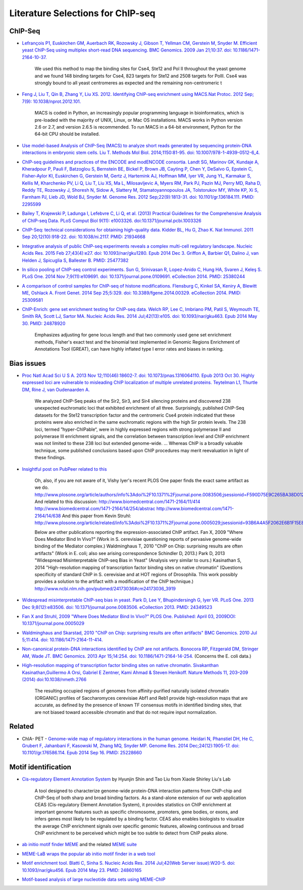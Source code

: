 .. contents::
   :depth: 3.0
..

Literature Selections for ChIP-seq
----------------------------------

ChIP-Seq
~~~~~~~~

-  `Lefrançois P1, Euskirchen GM, Auerbach RK, Rozowsky J, Gibson T,
   Yellman CM, Gerstein M, Snyder M. Efficient yeast ChIP-Seq using
   multiplex short-read DNA sequencing. BMC Genomics. 2009 Jan 21;10:37.
   doi:
   10.1186/1471-2164-10-37. <http://www.ncbi.nlm.nih.gov/pubmed/19159457>`__

    We used this method to map the binding sites for Cse4, Ste12 and Pol
    II throughout the yeast genome and we found 148 binding targets for
    Cse4, 823 targets for Ste12 and 2508 targets for PolII. Cse4 was
    strongly bound to all yeast centromeres as expected and the
    remaining non-centromeric t

-  `Feng J, Liu T, Qin B, Zhang Y, Liu XS. 2012. Identifying ChIP-seq
   enrichment using MACS.Nat Protoc. 2012 Sep; 7(9):
   10.1038/nprot.2012.101. <http://www.ncbi.nlm.nih.gov/pmc/articles/PMC3868217/>`__

    MACS is coded in Python, an increasingly popular programming
    language in bioinformatics, which is pre-loaded with the majority of
    UNIX, Linux, or Mac OS installations. MACS works in Python version
    2.6 or 2.7, and version 2.6.5 is recommended. To run MACS in a
    64-bit environment, Python for the 64-bit CPU should be installed.

-  `Use model-based Analysis of ChIP-Seq (MACS) to analyze short reads
   generated by sequencing protein-DNA interactions in embryonic stem
   cells. Liu T. Methods Mol Biol. 2014;1150:81-95. doi:
   10.1007/978-1-4939-0512-6\_4. <http://www.ncbi.nlm.nih.gov/pubmed/24743991>`__

-  `ChIP-seq guidelines and practices of the ENCODE and modENCODE
   consortia. Landt SG, Marinov GK, Kundaje A, Kheradpour P, Pauli F,
   Batzoglou S, Bernstein BE, Bickel P, Brown JB, Cayting P, Chen Y,
   DeSalvo G, Epstein C, Fisher-Aylor KI, Euskirchen G, Gerstein M,
   Gertz J, Hartemink AJ, Hoffman MM, Iyer VR, Jung YL, Karmakar S,
   Kellis M, Kharchenko PV, Li Q, Liu T, Liu XS, Ma L, Milosavljevic A,
   Myers RM, Park PJ, Pazin MJ, Perry MD, Raha D, Reddy TE, Rozowsky J,
   Shoresh N, Sidow A, Slattery M, Stamatoyannopoulos JA, Tolstorukov
   MY, White KP, Xi S, Farnham PJ, Lieb JD, Wold BJ, Snyder M. Genome
   Res. 2012 Sep;22(9):1813-31. doi: 10.1101/gr.136184.111. PMID:
   2295599 <http://www.ncbi.nlm.nih.gov/pubmed/22955991>`__

-  `Bailey T, Krajewski P, Ladunga I, Lefebvre C, Li Q, et al. (2013)
   Practical Guidelines for the Comprehensive Analysis of ChIP-seq Data.
   PLoS Comput Biol 9(11): e1003326.
   doi:10.1371/journal.pcbi.1003326 <http://www.ncbi.nlm.nih.gov/pubmed/24244136>`__

-  `ChIP-Seq: technical considerations for obtaining high-quality data.
   Kidder BL, Hu G, Zhao K. Nat Immunol. 2011 Sep 20;12(10):918-22. doi:
   10.1038/ni.2117. PMID:
   21934668 <http://www.ncbi.nlm.nih.gov/pubmed/21934668>`__

-  `Integrative analysis of public ChIP-seq experiments reveals a
   complex multi-cell regulatory landscape. Nucleic Acids Res. 2015 Feb
   27;43(4):e27. doi: 10.1093/nar/gku1280. Epub 2014 Dec 3. Griffon A,
   Barbier Q1, Dalino J, van Helden J, Spicuglia S, Ballester B. PMID:
   25477382 <http://www.ncbi.nlm.nih.gov/pubmed/25477382>`__

-  `In silico pooling of ChIP-seq control experiments. Sun G, Srinivasan
   R, Lopez-Anido C, Hung HA, Svaren J, Keleş S. PLoS One. 2014 Nov
   7;9(11):e109691. doi: 10.1371/journal.pone.0109691. eCollection 2014.
   PMID: 25380244 <http://www.ncbi.nlm.nih.gov/pubmed/25380244>`__

-  `A comparison of control samples for ChIP-seq of histone
   modifications. Flensburg C, Kinkel SA, Keniry A, Blewitt ME, Oshlack
   A. Front Genet. 2014 Sep 25;5:329. doi: 10.3389/fgene.2014.00329.
   eCollection 2014. PMID:
   25309581 <http://www.ncbi.nlm.nih.gov/pubmed/25309581>`__

-  `ChIP-Enrich: gene set enrichment testing for ChIP-seq data. Welch
   RP, Lee C, Imbriano PM, Patil S, Weymouth TE, Smith RA, Scott LJ,
   Sartor MA. Nucleic Acids Res. 2014 Jul;42(13):e105. doi:
   10.1093/nar/gku463. Epub 2014 May 30. PMID:
   24878920 <http://www.ncbi.nlm.nih.gov/pubmed/24878920>`__

    Emphasizes adjusting for gene locus length and that two commonly
    used gene set enrichment methods, Fisher's exact test and the
    binomial test implemented in Genomic Regions Enrichment of
    Annotations Tool (GREAT), can have highly inflated type I error
    rates and biases in ranking.

Bias issues
~~~~~~~~~~~

-  `Proc Natl Acad Sci U S A. 2013 Nov 12;110(46):18602-7. doi:
   10.1073/pnas.1316064110. Epub 2013 Oct 30. Highly expressed loci are
   vulnerable to misleading ChIP localization of multiple unrelated
   proteins. Teytelman L1, Thurtle DM, Rine J, van Oudenaarden
   A. <http://www.ncbi.nlm.nih.gov/pmc/articles/PMC3831989/>`__

    We analyzed ChIP-Seq peaks of the Sir2, Sir3, and Sir4 silencing
    proteins and discovered 238 unexpected euchromatic loci that
    exhibited enrichment of all three. Surprisingly, published ChIP-Seq
    datasets for the Ste12 transcription factor and the centromeric Cse4
    protein indicated that these proteins were also enriched in the same
    euchromatic regions with the high Sir protein levels. The 238 loci,
    termed ”hyper-ChIPable“, were in highly expressed regions with
    strong polymerase II and polymerase III enrichment signals, and the
    correlation between transcription level and ChIP enrichment was not
    limited to these 238 loci but extended genome-wide. ... Whereas ChIP
    is a broadly valuable technique, some published conclusions based
    upon ChIP procedures may merit reevaluation in light of these
    findings.

-  `Insightful post on PubPeer related to
   this <https://pubpeer.com/publications/591EB69E4EA0D85E6C76D2D9CACC1D>`__

    Oh, also, if you are not aware of it, Vishy Iyer's recent PLOS One
    paper finds the exact same artifact as we do.
    http://www.plosone.org/article/authors/info%3Adoi%2F10.1371%2Fjournal.pone.0083506;jsessionid=F590D75E9C265BA38D012211B9B97E33
    And related to this discussion:
    http://www.biomedcentral.com/1471-2164/11/414
    http://www.biomedcentral.com/1471-2164/14/254/abstrac
    http://www.biomedcentral.com/1471-2164/14/638 And this paper from
    Kevin Struhl:
    http://www.plosone.org/article/related/info%3Adoi%2F10.1371%2Fjournal.pone.0005029;jsessionid=93B6A4A5F2062E6B1F15E8997133060D

    Below are other publications reporting the expression-associated
    ChIP artifact. Fan X, 2009 "Where Does Mediator Bind In Vivo?" (Work
    in S. cerevisiae questioning reports of pervasive genome-wide
    binding of the Mediator complex.) Waldminghaus T, 2010 "ChIP on
    Chip: surprising results are often artifacts" (Work in E. coli; also
    see arising correspondence Schindler D, 2013.) Park D, 2013
    "Widespread Misinterpretable ChIP-seq Bias in Yeast" (Analysis very
    similar to ours.) Kasinathan S, 2014 "High-resolution mapping of
    transcription factor binding sites on native chromatin" (Questions
    specificity of standard ChIP in S. cerevisiae and at HOT regions of
    Drosophila. This work possibly provides a solution to the artifact
    with a modification of the ChIP technique.)
    http://www.ncbi.nlm.nih.gov/pubmed/24173036#cm24173036\_3919

-  `Widespread misinterpretable ChIP-seq bias in yeast. Park D, Lee Y,
   Bhupindersingh G, Iyer VR. PLoS One. 2013 Dec 9;8(12):e83506. doi:
   10.1371/journal.pone.0083506. eCollection 2013. PMID:
   24349523 <http://www.ncbi.nlm.nih.gov/pubmed/24173036#cm24173036_3919>`__

-  `Fan X and Struhl, 2009 "Where Does Mediator Bind In Vivo?" PLOS One.
   Published: April 03, 2009DOI:
   10.1371/journal.pone.0005029 <http://www.plosone.org/article/related/info%3Adoi%2F10.1371%2Fjournal.pone.0005029>`__

-  `Waldminghaus and Skarstad, 2010 "ChIP on Chip: surprising results
   are often artifacts" BMC Genomics. 2010 Jul 5;11:414. doi:
   10.1186/1471-2164-11-414. <http://www.ncbi.nlm.nih.gov/pubmed/20602746>`__

-  `Non-canonical protein-DNA interactions identified by ChIP are not
   artifacts. Bonocora RP, Fitzgerald DM, Stringer AM, Wade JT. BMC
   Genomics. 2013 Apr 15;14:254. doi:
   10.1186/1471-2164-14-254. <http://www.ncbi.nlm.nih.gov/pubmed/23586855>`__
   (Concerns the E. coli data.)

-  `High-resolution mapping of transcription factor binding sites on
   native chromatin. Sivakanthan Kasinathan,Guillermo A Orsi, Gabriel E
   Zentner, Kami Ahmad & Steven Henikoff. Nature Methods 11, 203–209
   (2014)
   doi:10.1038/nmeth.2766 <http://www.nature.com/nmeth/journal/v11/n2/full/nmeth.2766.html>`__

    The resulting occupied regions of genomes from affinity-purified
    naturally isolated chromatin (ORGANIC) profiles of Saccharomyces
    cerevisiae Abf1 and Reb1 provide high-resolution maps that are
    accurate, as defined by the presence of known TF consensus motifs in
    identified binding sites, that are not biased toward accessible
    chromatin and that do not require input normalization.

Related
~~~~~~~

-  ChIA- PET - `Genome-wide map of regulatory interactions in the human
   genome. Heidari N, Phanstiel DH, He C, Grubert F, Jahanbani F,
   Kasowski M, Zhang MQ, Snyder MP. Genome Res. 2014 Dec;24(12):1905-17.
   doi: 10.1101/gr.176586.114. Epub 2014 Sep 16. PMID:
   25228660 <http://www.ncbi.nlm.nih.gov/pubmed/25228660>`__

Motif identification
~~~~~~~~~~~~~~~~~~~~

-  `Cis-regulatory Element Annotation
   System <http://liulab.dfci.harvard.edu/CEAS/>`__ by Hyunjin Shin and
   Tao Liu from Xiaole Shirley Liu's Lab

    A tool designed to characterize genome-wide protein-DNA interaction
    patterns from ChIP-chip and ChIP-Seq of both sharp and broad binding
    factors. As a stand-alone extension of our web application CEAS
    (Cis-regulatory Element Annotation System), it provides statistics
    on ChIP enrichment at important genome features such as specific
    chromosome, promoters, gene bodies, or exons, and infers genes most
    likely to be regulated by a binding factor. CEAS also enables
    biologists to visualize the average ChIP enrichment signals over
    specific genomic features, allowing continuous and broad ChIP
    enrichment to be perceived which might be too subtle to detect from
    ChIP peaks alone.

-  `ab initio motif finder
   MEME <http://www.ncbi.nlm.nih.gov/pubmed/16845028>`__ and the related
   `MEME suite <http://www.ncbi.nlm.nih.gov/pubmed/19458158>`__

-  `MEME-LaB wraps the popular ab initio motif finder in a web
   tool <http://www.ncbi.nlm.nih.gov/pubmed/23681125>`__

-  `Motif enrichment tool. Blatti C, Sinha S. Nucleic Acids Res. 2014
   Jul;42(Web Server issue):W20-5. doi: 10.1093/nar/gku456. Epub 2014
   May 23. PMID:
   24860165 <http://www.ncbi.nlm.nih.gov/pubmed/24860165>`__

-  `Motif-based analysis of large nucleotide data sets using
   MEME-ChIP <http://www.ncbi.nlm.nih.gov/pubmed/24853928>`__

